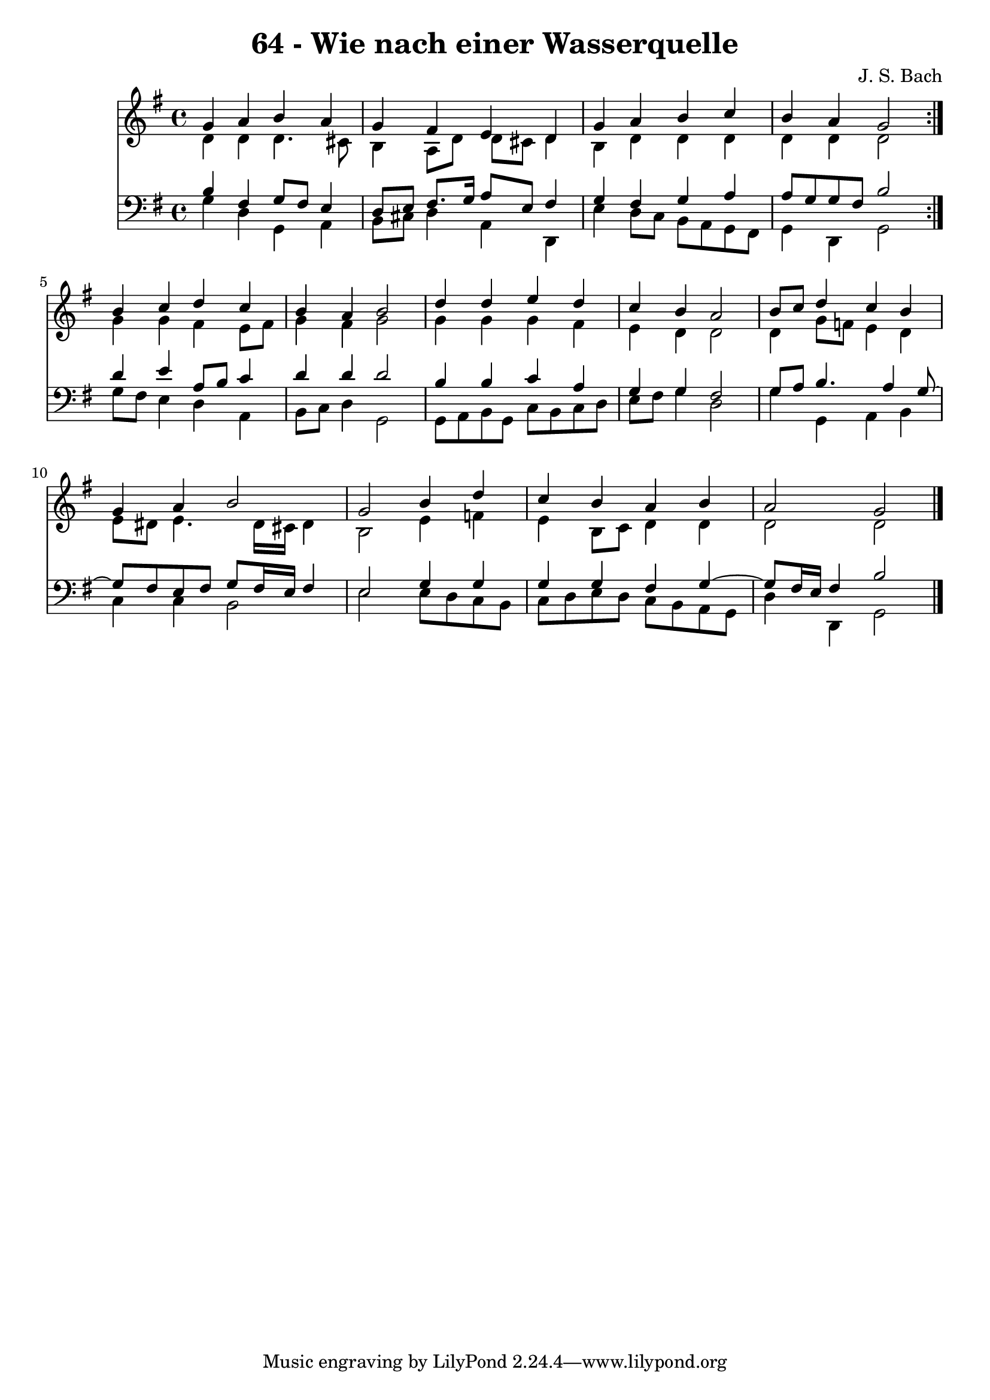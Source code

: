 \version "2.10.33"

\header {
  title = "64 - Wie nach einer Wasserquelle"
  composer = "J. S. Bach"
}


global = {
  \time 4/4
  \key g \major
}


soprano = \relative c'' {
  \repeat volta 2 {
    g4 a4 b4 a4 
    g4 fis4 e4 d4 
    g4 a4 b4 c4 
    b4 a4 g2 }
  b4 c4 d4 c4   %5
  b4 a4 b2 
  d4 d4 e4 d4 
  c4 b4 a2 
  b8 c8 d4 c4 b4 
  g4 a4 b2   %10
  g2 b4 d4 
  c4 b4 a4 b4 
  a2 g2 
  
}

alto = \relative c' {
  \repeat volta 2 {
    d4 d4 d4. cis8 
    b4 a8 d8 d8 cis8 d4 
    b4 d4 d4 d4 
    d4 d4 d2 }
  g4 g4 fis4 e8 fis8   %5
  g4 fis4 g2 
  g4 g4 g4 fis4 
  e4 d4 d2 
  d4 g8 f8 e4 d4 
  e8 dis8 e4. dis16 cis16 dis4   %10
  b2 e4 f4 
  e4 b8 c8 d4 d4 
  d2 d2 
  
}

tenor = \relative c' {
  \repeat volta 2 {
    b4 fis4 g8 fis8 e4 
    d8 e8 fis8. g16 a8 e8 fis4 
    g4 fis4 g4 a4 
    a8 g8 g8 fis8 b2 }
  d4 e4 a,8 b8 c4   %5
  d4 d4 d2 
  b4 b4 c4 a4 
  g4 g4 fis2 
  g8 a8 b4. a4 g8~ 
  g8 fis8 e8 fis8 g8 fis16 e16 fis4   %10
  e2 g4 g4 
  g4 g4 fis4 g4~ 
  g8 fis16 e16 fis4 b2 
  
}

baixo = \relative c' {
  \repeat volta 2 {
    g4 d4 g,4 a4 
    b8 cis8 d4 a4 d,4 
    e'4 d8 c8 b8 a8 g8 fis8 
    g4 d4 g2 }
  g'8 fis8 e4 d4 a4   %5
  b8 c8 d4 g,2 
  g8 a8 b8 g8 c8 b8 c8 d8 
  e8 fis8 g4 d2 
  g4 g,4 a4 b4 
  c4 c4 b2   %10
  e2 e8 d8 c8 b8 
  c8 d8 e8 d8 c8 b8 a8 g8 
  d'4 d,4 g2 
  
}

\score {
  <<
    \new Staff {
      <<
        \global
        \new Voice = "1" { \voiceOne \soprano }
        \new Voice = "2" { \voiceTwo \alto }
      >>
    }
    \new Staff {
      <<
        \global
        \clef "bass"
        \new Voice = "1" {\voiceOne \tenor }
        \new Voice = "2" { \voiceTwo \baixo \bar "|."}
      >>
    }
  >>
}